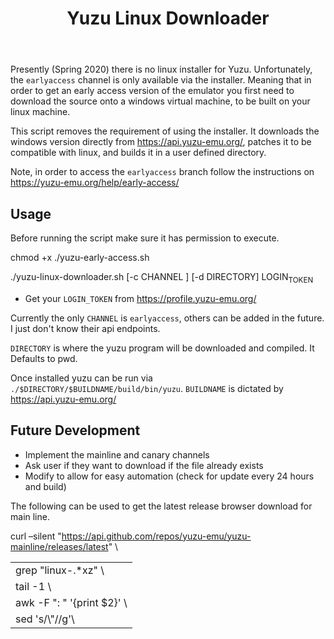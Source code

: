 #+TITLE: Yuzu Linux Downloader

Presently (Spring 2020) there is no linux installer for Yuzu. Unfortunately, the =earlyaccess= channel is only available via the installer. Meaning that in order to get an early access version of the emulator you first need to download the source onto a windows virtual machine, to be built on your linux machine.

This script removes the requirement of using the installer. It downloads the windows version directly from https://api.yuzu-emu.org/, patches it to be compatible with linux, and builds it in a user defined directory.

Note, in order to access the =earlyaccess= branch follow the instructions on https://yuzu-emu.org/help/early-access/

** Usage
Before running the script make sure it has permission to execute.

#+BEGIN_SRC: bash
chmod +x ./yuzu-early-access.sh
#+END_SRC

#+BEGIN_SRC: bash
./yuzu-linux-downloader.sh [-c CHANNEL ] [-d DIRECTORY] LOGIN_TOKEN
#+END_SRC

- Get your =LOGIN_TOKEN= from https://profile.yuzu-emu.org/

Currently the only =CHANNEL= is =earlyaccess=, others can be added in the future. I just don't know their api endpoints.

=DIRECTORY= is where the yuzu program will be downloaded and compiled. It Defaults to pwd.

Once installed yuzu can be run via =./$DIRECTORY/$BUILDNAME/build/bin/yuzu=. =BUILDNAME= is dictated by https://api.yuzu-emu.org/

** Future Development
- Implement the mainline and canary channels
- Ask user if they want to download if the file already exists
- Modify to allow for easy automation (check for update every 24 hours and build)

The following can be used to get the latest release browser download for main line.
#+BEGIN_SRC: bash
curl --silent "https://api.github.com/repos/yuzu-emu/yuzu-mainline/releases/latest" \
|grep "linux-.*xz" \
| tail -1 \
| awk -F ": " '{print $2}' \
| sed 's/\"//g'\
#+END_SRC

